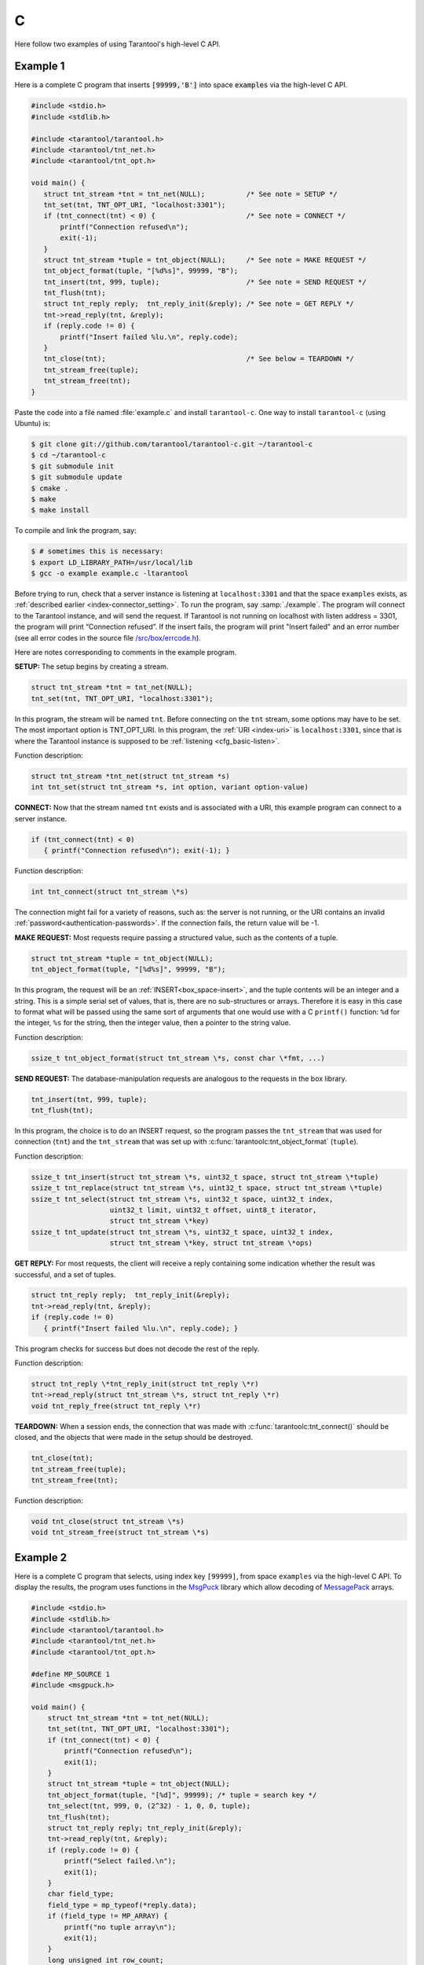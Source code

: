 =====================================================================
                            C
=====================================================================

Here follow two examples of using Tarantool's high-level C API.

~~~~~~~~~~~~~~~~~~~~~~~~~~~~~~~~~~~~~~~~~~~~~~~~~~~~~~~~~~~
                         Example 1
~~~~~~~~~~~~~~~~~~~~~~~~~~~~~~~~~~~~~~~~~~~~~~~~~~~~~~~~~~~

Here is a complete C program that inserts :code:`[99999,'B']` into
space :code:`examples` via the high-level C API.

.. code-block:: c

    #include <stdio.h>
    #include <stdlib.h>

    #include <tarantool/tarantool.h>
    #include <tarantool/tnt_net.h>
    #include <tarantool/tnt_opt.h>

    void main() {
       struct tnt_stream *tnt = tnt_net(NULL);          /* See note = SETUP */
       tnt_set(tnt, TNT_OPT_URI, "localhost:3301");
       if (tnt_connect(tnt) < 0) {                      /* See note = CONNECT */
           printf("Connection refused\n");
           exit(-1);
       }
       struct tnt_stream *tuple = tnt_object(NULL);     /* See note = MAKE REQUEST */
       tnt_object_format(tuple, "[%d%s]", 99999, "B");
       tnt_insert(tnt, 999, tuple);                     /* See note = SEND REQUEST */
       tnt_flush(tnt);
       struct tnt_reply reply;  tnt_reply_init(&reply); /* See note = GET REPLY */
       tnt->read_reply(tnt, &reply);
       if (reply.code != 0) {
           printf("Insert failed %lu.\n", reply.code);
       }
       tnt_close(tnt);                                  /* See below = TEARDOWN */
       tnt_stream_free(tuple);
       tnt_stream_free(tnt);
    }

Paste the code into a file named :file:`example.c` and install ``tarantool-c``.
One way to install ``tarantool-c`` (using Ubuntu) is:

.. code-block:: console

    $ git clone git://github.com/tarantool/tarantool-c.git ~/tarantool-c
    $ cd ~/tarantool-c
    $ git submodule init
    $ git submodule update
    $ cmake .
    $ make
    $ make install

To compile and link the program, say:

.. code-block:: console

    $ # sometimes this is necessary:
    $ export LD_LIBRARY_PATH=/usr/local/lib
    $ gcc -o example example.c -ltarantool

Before trying to run,
check that a server instance is listening at ``localhost:3301`` and that the space
``examples`` exists, as
:ref:`described earlier <index-connector_setting>`.
To run the program, say :samp:`./example`. The program will connect
to the Tarantool instance, and will send the request.
If Tarantool is not running on localhost with listen address = 3301, the program
will print “Connection refused”.
If the insert fails, the program will print "Insert failed" and an error number
(see all error codes in the source file
`/src/box/errcode.h <https://github.com/tarantool/tarantool/blob/1.7/src/box/errcode.h>`_).

Here are notes corresponding to comments in the example program.

**SETUP:** The setup begins by creating a stream.

.. code-block:: c

    struct tnt_stream *tnt = tnt_net(NULL);
    tnt_set(tnt, TNT_OPT_URI, "localhost:3301");

In this program, the stream will be named ``tnt``.
Before connecting on the ``tnt`` stream, some options may have to be set.
The most important option is TNT_OPT_URI.
In this program, the :ref:`URI <index-uri>` is ``localhost:3301``, since that is where the
Tarantool instance is supposed to be :ref:`listening <cfg_basic-listen>`.

Function description:

.. code-block:: text

    struct tnt_stream *tnt_net(struct tnt_stream *s)
    int tnt_set(struct tnt_stream *s, int option, variant option-value)

**CONNECT:** Now that the stream named ``tnt`` exists and is associated with a
URI, this example program can connect to a server instance.

.. code-block:: c

    if (tnt_connect(tnt) < 0)
       { printf("Connection refused\n"); exit(-1); }

Function description:

.. code-block:: text

    int tnt_connect(struct tnt_stream \*s)

The connection might fail for a variety of reasons, such as:
the server is not running, or the URI contains an invalid :ref:`password<authentication-passwords>`.
If the connection fails, the return value will be -1.

**MAKE REQUEST:** Most requests require passing a structured value, such as
the contents of a tuple.

.. code-block:: c

    struct tnt_stream *tuple = tnt_object(NULL);
    tnt_object_format(tuple, "[%d%s]", 99999, "B");

In this program, the request will
be an :ref:`INSERT<box_space-insert>`, and the tuple contents will be an integer
and a string. This is a simple serial set of values, that
is, there are no sub-structures or arrays. Therefore it
is easy in this case to format what will be passed using
the same sort of arguments that one would use with a C
``printf()`` function: ``%d`` for the integer, ``%s`` for the string,
then the integer value, then a pointer to the string value.

Function description:

.. code-block:: text

    ssize_t tnt_object_format(struct tnt_stream \*s, const char \*fmt, ...)

**SEND REQUEST:** The database-manipulation requests are analogous to the
requests in the box library.

.. code-block:: c

    tnt_insert(tnt, 999, tuple);
    tnt_flush(tnt);

In this program, the choice is to do an INSERT request, so
the program passes the ``tnt_stream`` that was used for connection
(``tnt``) and the ``tnt_stream`` that was set up with
:c:func:`tarantoolc:tnt_object_format` (``tuple``).

Function description:

.. code-block:: text

    ssize_t tnt_insert(struct tnt_stream \*s, uint32_t space, struct tnt_stream \*tuple)
    ssize_t tnt_replace(struct tnt_stream \*s, uint32_t space, struct tnt_stream \*tuple)
    ssize_t tnt_select(struct tnt_stream \*s, uint32_t space, uint32_t index,
                       uint32_t limit, uint32_t offset, uint8_t iterator,
                       struct tnt_stream \*key)
    ssize_t tnt_update(struct tnt_stream \*s, uint32_t space, uint32_t index,
                       struct tnt_stream \*key, struct tnt_stream \*ops)

**GET REPLY:** For most requests, the client will receive a reply containing some
indication whether the result was successful, and a set of tuples.

.. code-block:: c

    struct tnt_reply reply;  tnt_reply_init(&reply);
    tnt->read_reply(tnt, &reply);
    if (reply.code != 0)
       { printf("Insert failed %lu.\n", reply.code); }

This program checks for success but does not decode the rest of the reply.

Function description:

.. code-block:: text

    struct tnt_reply \*tnt_reply_init(struct tnt_reply \*r)
    tnt->read_reply(struct tnt_stream \*s, struct tnt_reply \*r)
    void tnt_reply_free(struct tnt_reply \*r)

**TEARDOWN:** When a session ends, the connection that was made with
:c:func:`tarantoolc:tnt_connect()` should be closed, and the objects that were
made in the setup should be destroyed.

.. code-block:: c

    tnt_close(tnt);
    tnt_stream_free(tuple);
    tnt_stream_free(tnt);

Function description:

.. code-block:: text

    void tnt_close(struct tnt_stream \*s)
    void tnt_stream_free(struct tnt_stream \*s)

~~~~~~~~~~~~~~~~~~~~~~~~~~~~~~~~~~~~~~~~~~~~~~~~~~~~~~~~~~~
                         Example 2
~~~~~~~~~~~~~~~~~~~~~~~~~~~~~~~~~~~~~~~~~~~~~~~~~~~~~~~~~~~

Here is a complete C program that selects, using index key ``[99999]``, from
space ``examples`` via the high-level C API.
To display the results, the program uses functions in the
`MsgPuck <http://rtsisyk.github.io/msgpuck/>`_ library which allow decoding of
`MessagePack <https://en.wikipedia.org/wiki/MessagePack>`_  arrays.

.. code-block:: c

    #include <stdio.h>
    #include <stdlib.h>
    #include <tarantool/tarantool.h>
    #include <tarantool/tnt_net.h>
    #include <tarantool/tnt_opt.h>

    #define MP_SOURCE 1
    #include <msgpuck.h>

    void main() {
        struct tnt_stream *tnt = tnt_net(NULL);
        tnt_set(tnt, TNT_OPT_URI, "localhost:3301");
        if (tnt_connect(tnt) < 0) {
            printf("Connection refused\n");
            exit(1);
        }
        struct tnt_stream *tuple = tnt_object(NULL);
        tnt_object_format(tuple, "[%d]", 99999); /* tuple = search key */
        tnt_select(tnt, 999, 0, (2^32) - 1, 0, 0, tuple);
        tnt_flush(tnt);
        struct tnt_reply reply; tnt_reply_init(&reply);
        tnt->read_reply(tnt, &reply);
        if (reply.code != 0) {
            printf("Select failed.\n");
            exit(1);
        }
        char field_type;
        field_type = mp_typeof(*reply.data);
        if (field_type != MP_ARRAY) {
            printf("no tuple array\n");
            exit(1);
        }
        long unsigned int row_count;
        uint32_t tuple_count = mp_decode_array(&reply.data);
        printf("tuple count=%u\n", tuple_count);
        unsigned int i, j;
        for (i = 0; i < tuple_count; ++i) {
            field_type = mp_typeof(*reply.data);
            if (field_type != MP_ARRAY) {
                printf("no field array\n");
                exit(1);
            }
            uint32_t field_count = mp_decode_array(&reply.data);
            printf("  field count=%u\n", field_count);
            for (j = 0; j < field_count; ++j) {
                field_type = mp_typeof(*reply.data);
                if (field_type == MP_UINT) {
                    uint64_t num_value = mp_decode_uint(&reply.data);
                    printf("    value=%lu.\n", num_value);
                } else if (field_type == MP_STR) {
                    const char *str_value;
                    uint32_t str_value_length;
                    str_value = mp_decode_str(&reply.data, &str_value_length);
                    printf("    value=%.*s.\n", str_value_length, str_value);
                } else {
                    printf("wrong field type\n");
                    exit(1);
                }
            }
        }
        tnt_close(tnt);
        tnt_stream_free(tuple);
        tnt_stream_free(tnt);
    }

Similarly to the first example, paste the code into a file named
:file:`example2.c`.

To compile and link the program, say:

.. code-block:: console

    $ gcc -o example2 example2.c -ltarantool

To run the program, say :samp:`./example2`.

The two example programs only show a few requests and do not show all that's
necessary for good practice. See more in the
`tarantool-c documentation at GitHub <http://github.com/tarantool/tarantool-c>`_.

